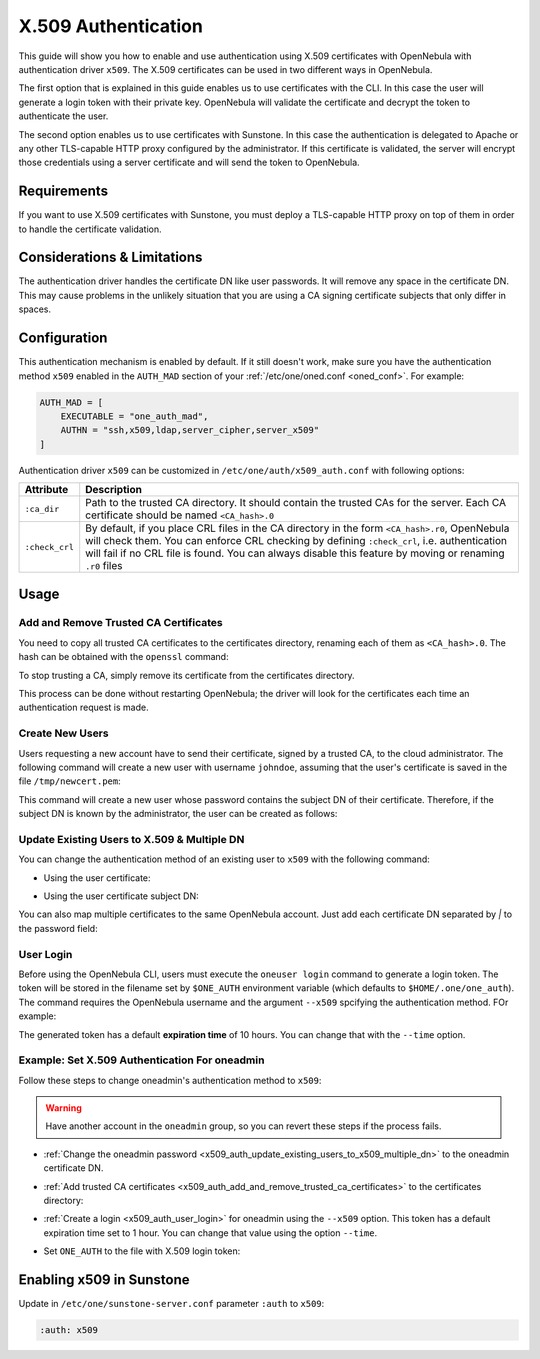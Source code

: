 .. _x509_auth:

====================
X.509 Authentication
====================

This guide will show you how to enable and use authentication using X.509 certificates with OpenNebula with authentication driver ``x509``. The X.509 certificates can be used in two different ways in OpenNebula.

The first option that is explained in this guide enables us to use certificates with the CLI. In this case the user will generate a login token with their private key. OpenNebula will validate the certificate and decrypt the token to authenticate the user.

The second option enables us to use certificates with Sunstone. In this case the authentication is delegated to Apache or any other TLS-capable HTTP proxy configured by the administrator. If this certificate is validated, the server will encrypt those credentials using a server certificate and will send the token to OpenNebula.

Requirements
============

If you want to use X.509 certificates with Sunstone, you must deploy a TLS-capable HTTP proxy on top of them in order to handle the certificate validation.

Considerations & Limitations
============================

The authentication driver handles the certificate DN like user passwords. It will remove any space in the certificate DN. This may cause problems in the unlikely situation that you are using a CA signing certificate subjects that only differ in spaces.

Configuration
=============

This authentication mechanism is enabled by default. If it still doesn't work, make sure you have the authentication method ``x509`` enabled in the ``AUTH_MAD`` section of your :ref:`/etc/one/oned.conf <oned_conf>`. For example:

.. code-block:: bash

    AUTH_MAD = [
        EXECUTABLE = "one_auth_mad",
        AUTHN = "ssh,x509,ldap,server_cipher,server_x509"
    ]

Authentication driver ``x509`` can be customized in ``/etc/one/auth/x509_auth.conf`` with following options:

+-----------------+----------------------------------------------------------+
|     Attribute   |                      Description                         |
+=================+==========================================================+
| ``:ca_dir``     | Path to the trusted CA directory. It should contain the  |
|                 | trusted CAs for the server. Each CA certificate should   |
|                 | be named ``<CA_hash>.0``                                 |
+-----------------+----------------------------------------------------------+
| ``:check_crl``  | By default, if you place CRL files in the CA directory   |
|                 | in the form ``<CA_hash>.r0``, OpenNebula will check them.|
|                 | You can enforce CRL checking by defining ``:check_crl``, |
|                 | i.e. authentication will fail if no CRL file is found.   |
|                 | You can always disable this feature by moving or         |
|                 | renaming ``.r0`` files                                   |
+-----------------+----------------------------------------------------------+

Usage
=====

.. _x509_auth_add_and_remove_trusted_ca_certificates:

Add and Remove Trusted CA Certificates
--------------------------------------

You need to copy all trusted CA certificates to the certificates directory, renaming each of them as ``<CA_hash>.0``. The hash can be obtained with the ``openssl`` command:

.. prompt:: bash $ auto

    $ openssl x509 -noout -hash -in cacert.pem
    78d0bbd8

    $ sudo cp cacert.pem /etc/one/auth/certificates/78d0bbd8.0

To stop trusting a CA, simply remove its certificate from the certificates directory.

This process can be done without restarting OpenNebula; the driver will look for the certificates each time an authentication request is made.

Create New Users
----------------

Users requesting a new account have to send their certificate, signed by a trusted CA, to the cloud administrator. The following command will create a new user with username ``johndoe``, assuming that the user's certificate is saved in the file ``/tmp/newcert.pem``:

.. prompt:: bash $ auto

    $ oneuser create johndoe --x509 --cert /tmp/newcert.pem

This command will create a new user whose password contains the subject DN of their certificate. Therefore, if the subject DN is known by the administrator, the user can be created as follows:

.. prompt:: bash $ auto

    $ oneuser create johndoe --x509 "user_subject_DN"

.. _x509_auth_update_existing_users_to_x509_multiple_dn:

Update Existing Users to X.509 & Multiple DN
--------------------------------------------

You can change the authentication method of an existing user to ``x509`` with the following command:

-  Using the user certificate:

.. prompt:: bash $ auto

    $ oneuser chauth <id|name> x509 --x509 --cert /tmp/newcert.pem

-  Using the user certificate subject DN:

.. prompt:: bash $ auto

    $ oneuser chauth <id|name> x509 --x509 "user_subject_DN"

You can also map multiple certificates to the same OpenNebula account. Just add each certificate DN separated by `|` to the password field:

.. prompt:: bash $ auto

    $ oneuser passwd <id|name> --x509 "/DC=es/O=one/CN=user|/DC=us/O=two/CN=user"

.. _x509_auth_user_login:

User Login
----------

Before using the OpenNebula CLI, users must execute the ``oneuser login`` command to generate a login token. The token will be stored in the filename set by ``$ONE_AUTH`` environment variable (which defaults to ``$HOME/.one/one_auth``). The command requires the OpenNebula username and the argument ``--x509`` spcifying the authentication method. FOr example:

.. prompt:: bash $ auto

    $ oneuser login johndoe --x509 --cert newcert.pem --key newkey.pem
    Enter PEM pass phrase:

The generated token has a default **expiration time** of 10 hours. You can change that with the ``--time`` option.

Example: Set X.509 Authentication For oneadmin
----------------------------------------------

Follow these steps to change oneadmin's authentication method to ``x509``:

.. warning:: Have another account in the ``oneadmin`` group, so you can revert these steps if the process fails.

-  :ref:`Change the oneadmin password <x509_auth_update_existing_users_to_x509_multiple_dn>` to the oneadmin certificate DN.

.. prompt:: bash $ auto

    $ oneuser chauth 0 x509 --x509 --cert /tmp/newcert.pem

-  :ref:`Add trusted CA certificates <x509_auth_add_and_remove_trusted_ca_certificates>` to the certificates directory:

.. prompt:: bash $ auto

    $ openssl x509 -noout -hash -in cacert.pem
    78d0bbd8

    $ sudo cp cacert.pem /etc/one/auth/certificates/78d0bbd8.0

-  :ref:`Create a login <x509_auth_user_login>` for oneadmin using the ``--x509`` option. This token has a default expiration time set to 1 hour. You can change that value using the option ``--time``.

.. prompt:: bash $ auto

    $ oneuser login oneadmin --x509 --cert newcert.pem --key newkey.pem
    Enter PEM pass phrase:
    export ONE_AUTH=/home/oneadmin/.one/one_x509

-  Set ``ONE_AUTH`` to the file with X.509 login token:

.. prompt:: bash $ auto

    $ export ONE_AUTH=/home/oneadmin/.one/one_x509

Enabling x509 in Sunstone
=========================

Update in ``/etc/one/sunstone-server.conf`` parameter ``:auth`` to ``x509``:

.. code-block:: yaml

    :auth: x509
